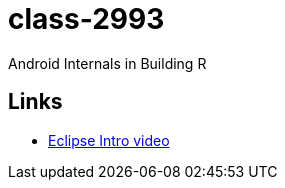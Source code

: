 class-2993
==========

Android Internals in Building R

== Links ==

* http://mrkn.co/f/595[Eclipse Intro video]